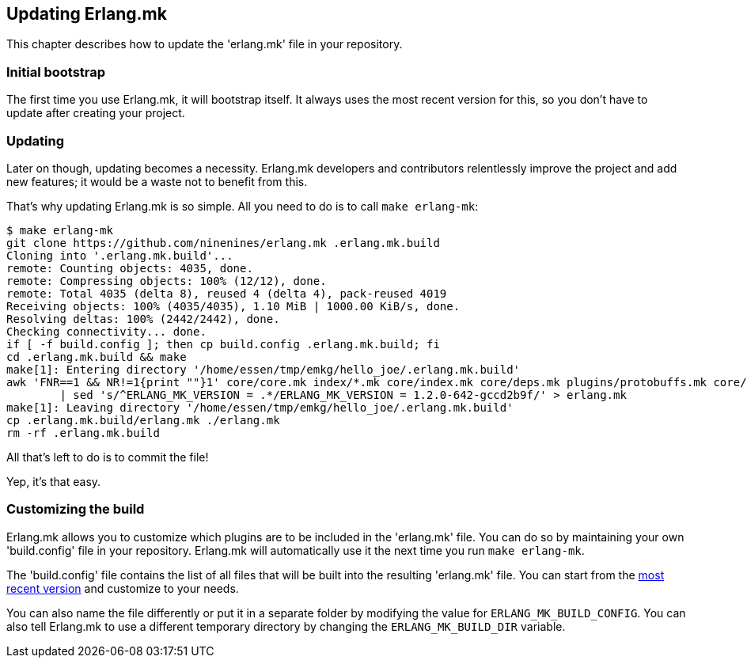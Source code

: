 [[updating]]
== Updating Erlang.mk

This chapter describes how to update the 'erlang.mk' file
in your repository.

=== Initial bootstrap

The first time you use Erlang.mk, it will bootstrap itself.
It always uses the most recent version for this, so you don't
have to update after creating your project.

=== Updating

Later on though, updating becomes a necessity. Erlang.mk
developers and contributors relentlessly improve the project
and add new features; it would be a waste not to benefit
from this.

That's why updating Erlang.mk is so simple. All you need
to do is to call `make erlang-mk`:

[source,bash]
----
$ make erlang-mk
git clone https://github.com/ninenines/erlang.mk .erlang.mk.build
Cloning into '.erlang.mk.build'...
remote: Counting objects: 4035, done.
remote: Compressing objects: 100% (12/12), done.
remote: Total 4035 (delta 8), reused 4 (delta 4), pack-reused 4019
Receiving objects: 100% (4035/4035), 1.10 MiB | 1000.00 KiB/s, done.
Resolving deltas: 100% (2442/2442), done.
Checking connectivity... done.
if [ -f build.config ]; then cp build.config .erlang.mk.build; fi
cd .erlang.mk.build && make
make[1]: Entering directory '/home/essen/tmp/emkg/hello_joe/.erlang.mk.build'
awk 'FNR==1 && NR!=1{print ""}1' core/core.mk index/*.mk core/index.mk core/deps.mk plugins/protobuffs.mk core/erlc.mk core/docs.mk core/test.mk plugins/asciidoc.mk plugins/bootstrap.mk plugins/c_src.mk plugins/ci.mk plugins/ct.mk plugins/dialyzer.mk plugins/edoc.mk plugins/elvis.mk plugins/erlydtl.mk plugins/escript.mk plugins/eunit.mk plugins/relx.mk plugins/shell.mk plugins/triq.mk plugins/xref.mk plugins/cover.mk \
	| sed 's/^ERLANG_MK_VERSION = .*/ERLANG_MK_VERSION = 1.2.0-642-gccd2b9f/' > erlang.mk
make[1]: Leaving directory '/home/essen/tmp/emkg/hello_joe/.erlang.mk.build'
cp .erlang.mk.build/erlang.mk ./erlang.mk
rm -rf .erlang.mk.build
----

All that's left to do is to commit the file!

Yep, it's that easy.

=== Customizing the build

Erlang.mk allows you to customize which plugins are to be included
in the 'erlang.mk' file. You can do so by maintaining your own
'build.config' file in your repository. Erlang.mk will automatically
use it the next time you run `make erlang-mk`.

The 'build.config' file contains the list of all files that will
be built into the resulting 'erlang.mk' file. You can start from
the https://github.com/ninenines/erlang.mk/blob/master/build.config[most recent version]
and customize to your needs.

You can also name the file differently or put it in a separate folder
by modifying the value for `ERLANG_MK_BUILD_CONFIG`. You can also
tell Erlang.mk to use a different temporary directory by changing
the `ERLANG_MK_BUILD_DIR` variable.
